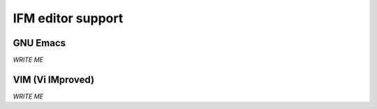 ====================
 IFM editor support
====================

GNU Emacs
=========

*WRITE ME*

VIM (Vi IMproved)
=================

*WRITE ME*
